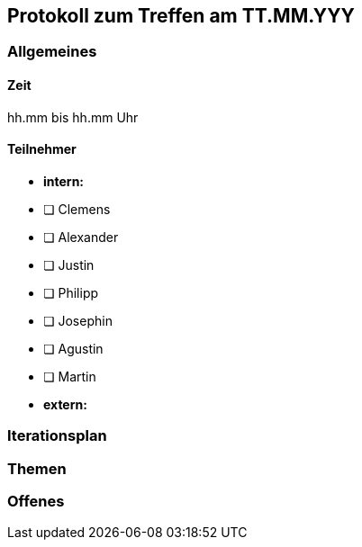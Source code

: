 == Protokoll zum Treffen am TT.MM.YYY

=== Allgemeines
==== Zeit
hh.mm bis hh.mm Uhr

==== Teilnehmer
* **intern:**
* [ ] Clemens
* [ ] Alexander
* [ ] Justin
* [ ] Philipp
* [ ] Josephin
* [ ] Agustin
* [ ] Martin

* **extern:**

=== Iterationsplan
//Verweis auf den Iterationsplan, welcher mit dem Treff abzuschließen ist

=== Themen
//Zu besprechende Themen vor dem eigentlichen Treff hier eintragen und ggf. weitere im Gesprächsverlauf ergänzen

=== Offenes
//Offene Fragen und Themen, welche nicht angesprochen werden konnten (da z.B. Informationen oder Zeit fehlen)

